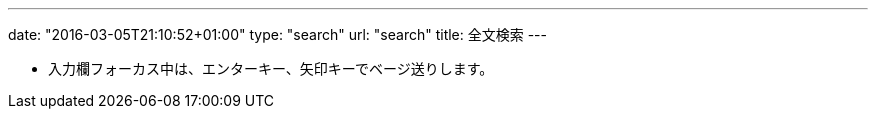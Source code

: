 ---
date: "2016-03-05T21:10:52+01:00"
type: "search"
url: "search"
title: 全文検索
---

* 入力欄フォーカス中は、エンターキー、矢印キーでベージ送りします。